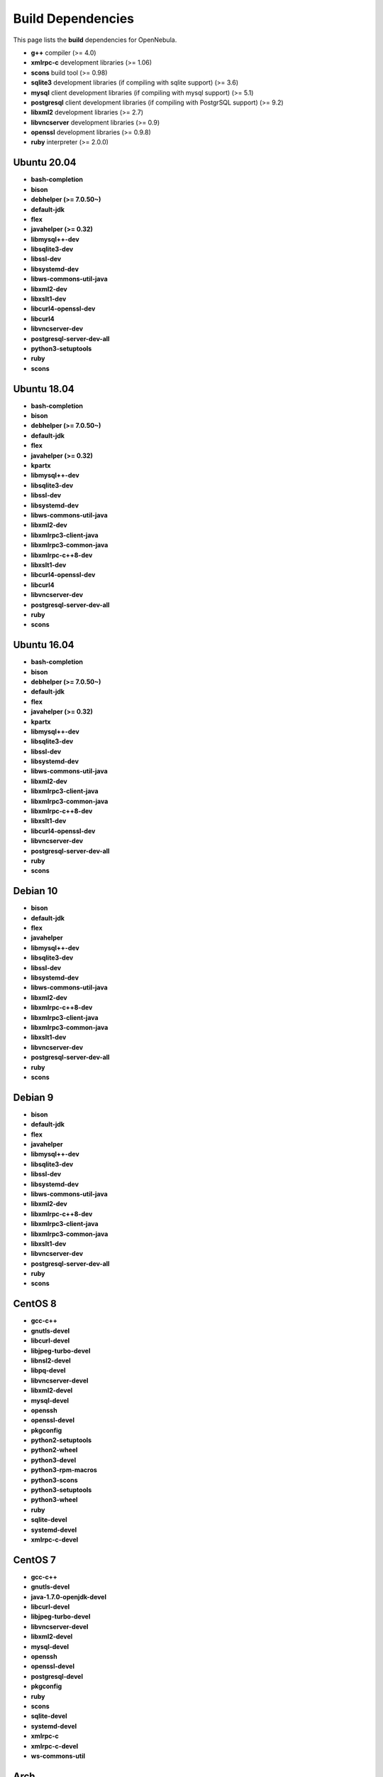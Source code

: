 .. _build_deps:

================================================================================
Build Dependencies
================================================================================

This page lists the **build** dependencies for OpenNebula.

* **g++** compiler (>= 4.0)
* **xmlrpc-c** development libraries (>= 1.06)
* **scons** build tool (>= 0.98)
* **sqlite3** development libraries (if compiling with sqlite support) (>= 3.6)
* **mysql** client development libraries (if compiling with mysql support) (>= 5.1)
* **postgresql** client development libraries (if compiling with PostgrSQL support) (>= 9.2)
* **libxml2** development libraries (>= 2.7)
* **libvncserver** development libraries (>= 0.9)
* **openssl** development libraries (>= 0.9.8)
* **ruby** interpreter (>= 2.0.0)

Ubuntu 20.04
================================================================================

* **bash-completion**
* **bison**
* **debhelper (>= 7.0.50~)**
* **default-jdk**
* **flex**
* **javahelper (>= 0.32)**
* **libmysql++-dev**
* **libsqlite3-dev**
* **libssl-dev**
* **libsystemd-dev**
* **libws-commons-util-java**
* **libxml2-dev**
* **libxslt1-dev**
* **libcurl4-openssl-dev**
* **libcurl4**
* **libvncserver-dev**
* **postgresql-server-dev-all**
* **python3-setuptools**
* **ruby**
* **scons**

Ubuntu 18.04
================================================================================

* **bash-completion**
* **bison**
* **debhelper (>= 7.0.50~)**
* **default-jdk**
* **flex**
* **javahelper (>= 0.32)**
* **kpartx**
* **libmysql++-dev**
* **libsqlite3-dev**
* **libssl-dev**
* **libsystemd-dev**
* **libws-commons-util-java**
* **libxml2-dev**
* **libxmlrpc3-client-java**
* **libxmlrpc3-common-java**
* **libxmlrpc-c++8-dev**
* **libxslt1-dev**
* **libcurl4-openssl-dev**
* **libcurl4**
* **libvncserver-dev**
* **postgresql-server-dev-all**
* **ruby**
* **scons**

Ubuntu 16.04
================================================================================

* **bash-completion**
* **bison**
* **debhelper (>= 7.0.50~)**
* **default-jdk**
* **flex**
* **javahelper (>= 0.32)**
* **kpartx**
* **libmysql++-dev**
* **libsqlite3-dev**
* **libssl-dev**
* **libsystemd-dev**
* **libws-commons-util-java**
* **libxml2-dev**
* **libxmlrpc3-client-java**
* **libxmlrpc3-common-java**
* **libxmlrpc-c++8-dev**
* **libxslt1-dev**
* **libcurl4-openssl-dev**
* **libvncserver-dev**
* **postgresql-server-dev-all**
* **ruby**
* **scons**

Debian 10
================================================================================

* **bison**
* **default-jdk**
* **flex**
* **javahelper**
* **libmysql++-dev**
* **libsqlite3-dev**
* **libssl-dev**
* **libsystemd-dev**
* **libws-commons-util-java**
* **libxml2-dev**
* **libxmlrpc-c++8-dev**
* **libxmlrpc3-client-java**
* **libxmlrpc3-common-java**
* **libxslt1-dev**
* **libvncserver-dev**
* **postgresql-server-dev-all**
* **ruby**
* **scons**

Debian 9
================================================================================

* **bison**
* **default-jdk**
* **flex**
* **javahelper**
* **libmysql++-dev**
* **libsqlite3-dev**
* **libssl-dev**
* **libsystemd-dev**
* **libws-commons-util-java**
* **libxml2-dev**
* **libxmlrpc-c++8-dev**
* **libxmlrpc3-client-java**
* **libxmlrpc3-common-java**
* **libxslt1-dev**
* **libvncserver-dev**
* **postgresql-server-dev-all**
* **ruby**
* **scons**

CentOS 8
================================================================================

* **gcc-c++**
* **gnutls-devel**
* **libcurl-devel**
* **libjpeg-turbo-devel**
* **libnsl2-devel**
* **libpq-devel**
* **libvncserver-devel**
* **libxml2-devel**
* **mysql-devel**
* **openssh**
* **openssl-devel**
* **pkgconfig**
* **python2-setuptools**
* **python2-wheel**
* **python3-devel**
* **python3-rpm-macros**
* **python3-scons**
* **python3-setuptools**
* **python3-wheel**
* **ruby**
* **sqlite-devel**
* **systemd-devel**
* **xmlrpc-c-devel**

CentOS 7
================================================================================

* **gcc-c++**
* **gnutls-devel**
* **java-1.7.0-openjdk-devel**
* **libcurl-devel**
* **libjpeg-turbo-devel**
* **libvncserver-devel**
* **libxml2-devel**
* **mysql-devel**
* **openssh**
* **openssl-devel**
* **postgresql-devel**
* **pkgconfig**
* **ruby**
* **scons**
* **sqlite-devel**
* **systemd-devel**
* **xmlrpc-c**
* **xmlrpc-c-devel**
* **ws-commons-util**

Arch
================================================================================

They are listed in this `PKGBUILD <https://aur.archlinux.org/packages/opennebula/>`__.
